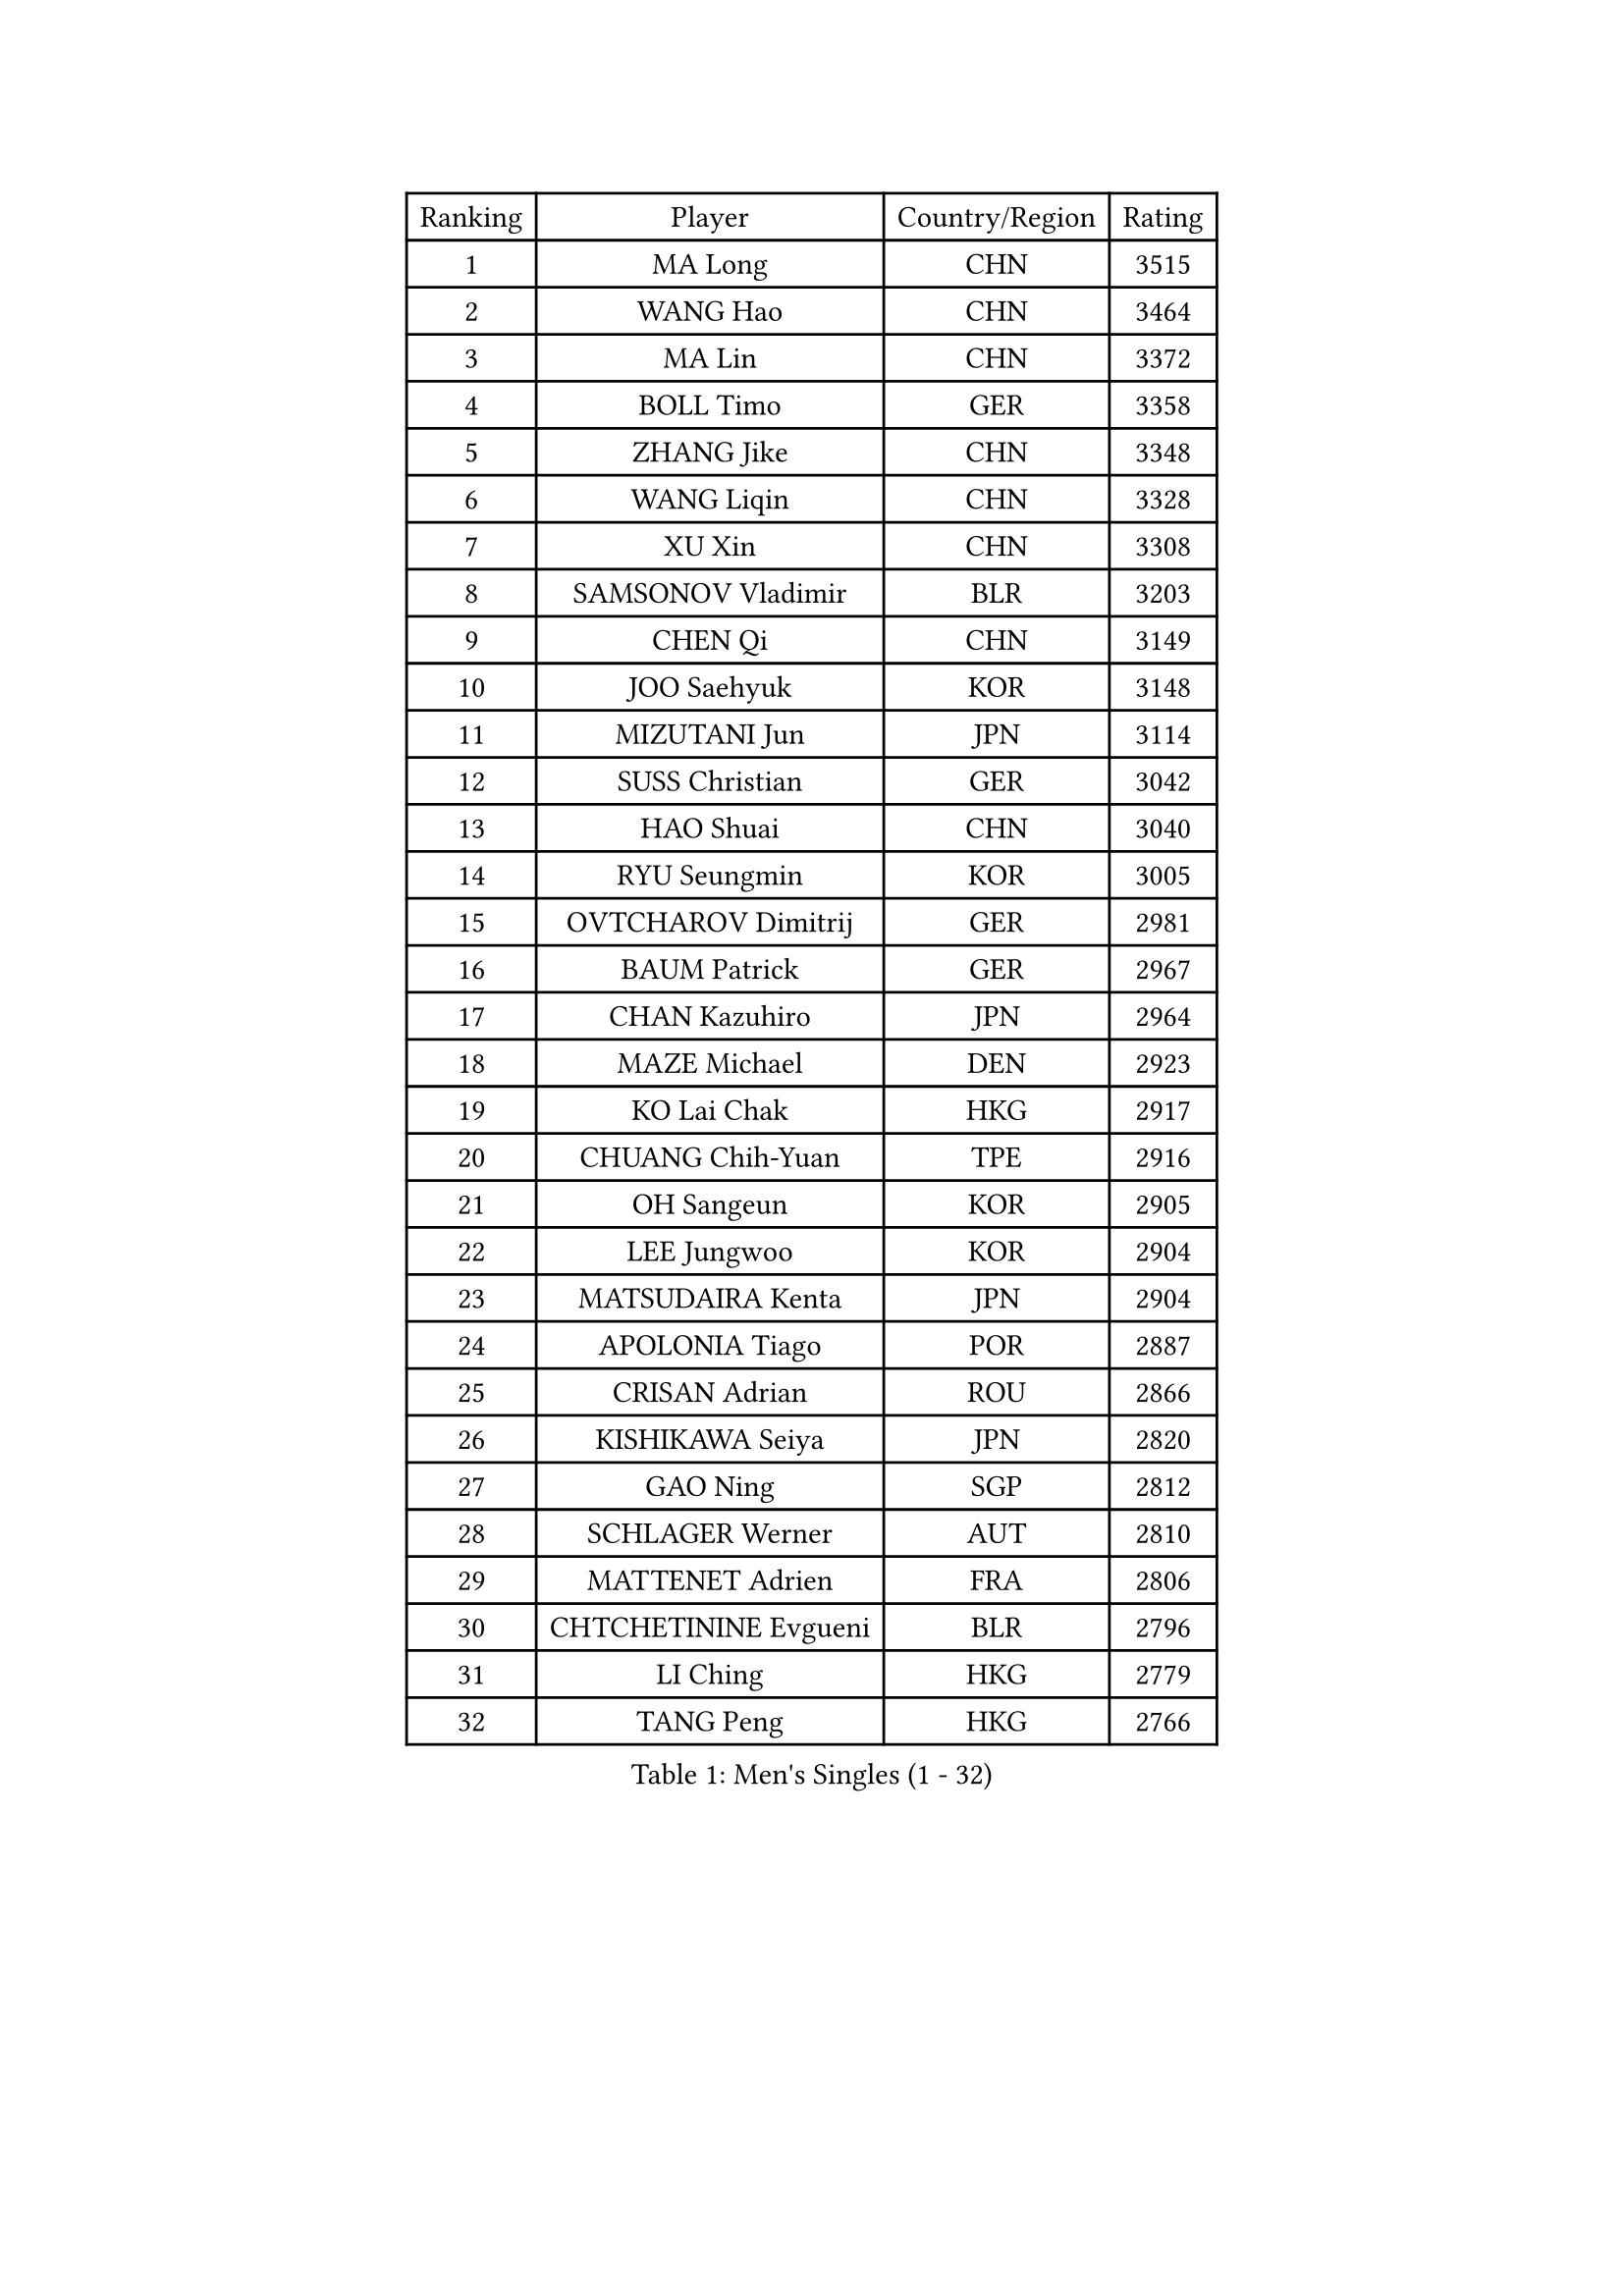 
#set text(font: ("Courier New", "NSimSun"))
#figure(
  caption: "Men's Singles (1 - 32)",
    table(
      columns: 4,
      [Ranking], [Player], [Country/Region], [Rating],
      [1], [MA Long], [CHN], [3515],
      [2], [WANG Hao], [CHN], [3464],
      [3], [MA Lin], [CHN], [3372],
      [4], [BOLL Timo], [GER], [3358],
      [5], [ZHANG Jike], [CHN], [3348],
      [6], [WANG Liqin], [CHN], [3328],
      [7], [XU Xin], [CHN], [3308],
      [8], [SAMSONOV Vladimir], [BLR], [3203],
      [9], [CHEN Qi], [CHN], [3149],
      [10], [JOO Saehyuk], [KOR], [3148],
      [11], [MIZUTANI Jun], [JPN], [3114],
      [12], [SUSS Christian], [GER], [3042],
      [13], [HAO Shuai], [CHN], [3040],
      [14], [RYU Seungmin], [KOR], [3005],
      [15], [OVTCHAROV Dimitrij], [GER], [2981],
      [16], [BAUM Patrick], [GER], [2967],
      [17], [CHAN Kazuhiro], [JPN], [2964],
      [18], [MAZE Michael], [DEN], [2923],
      [19], [KO Lai Chak], [HKG], [2917],
      [20], [CHUANG Chih-Yuan], [TPE], [2916],
      [21], [OH Sangeun], [KOR], [2905],
      [22], [LEE Jungwoo], [KOR], [2904],
      [23], [MATSUDAIRA Kenta], [JPN], [2904],
      [24], [APOLONIA Tiago], [POR], [2887],
      [25], [CRISAN Adrian], [ROU], [2866],
      [26], [KISHIKAWA Seiya], [JPN], [2820],
      [27], [GAO Ning], [SGP], [2812],
      [28], [SCHLAGER Werner], [AUT], [2810],
      [29], [MATTENET Adrien], [FRA], [2806],
      [30], [CHTCHETININE Evgueni], [BLR], [2796],
      [31], [LI Ching], [HKG], [2779],
      [32], [TANG Peng], [HKG], [2766],
    )
  )#pagebreak()

#set text(font: ("Courier New", "NSimSun"))
#figure(
  caption: "Men's Singles (33 - 64)",
    table(
      columns: 4,
      [Ranking], [Player], [Country/Region], [Rating],
      [33], [JIANG Tianyi], [HKG], [2752],
      [34], [GARDOS Robert], [AUT], [2751],
      [35], [PROKOPCOV Dmitrij], [CZE], [2748],
      [36], [FREITAS Marcos], [POR], [2745],
      [37], [CHEN Weixing], [AUT], [2739],
      [38], [ACHANTA Sharath Kamal], [IND], [2737],
      [39], [SMIRNOV Alexey], [RUS], [2725],
      [40], [YOSHIDA Kaii], [JPN], [2718],
      [41], [CHO Eonrae], [KOR], [2711],
      [42], [LEGOUT Christophe], [FRA], [2696],
      [43], [PERSSON Jorgen], [SWE], [2695],
      [44], [HE Zhiwen], [ESP], [2695],
      [45], [SKACHKOV Kirill], [RUS], [2689],
      [46], [YANG Zi], [SGP], [2683],
      [47], [YOON Jaeyoung], [KOR], [2681],
      [48], [SIMONCIK Josef], [CZE], [2680],
      [49], [GIONIS Panagiotis], [GRE], [2678],
      [50], [KIM Junghoon], [KOR], [2677],
      [51], [STEGER Bastian], [GER], [2659],
      [52], [JEOUNG Youngsik], [KOR], [2657],
      [53], [FEJER-KONNERTH Zoltan], [GER], [2644],
      [54], [GERELL Par], [SWE], [2642],
      [55], [JANG Song Man], [PRK], [2640],
      [56], [SVENSSON Robert], [SWE], [2635],
      [57], [PRIMORAC Zoran], [CRO], [2633],
      [58], [LIN Ju], [DOM], [2628],
      [59], [SEO Hyundeok], [KOR], [2624],
      [60], [CHEUNG Yuk], [HKG], [2615],
      [61], [KREANGA Kalinikos], [GRE], [2607],
      [62], [TOKIC Bojan], [SLO], [2605],
      [63], [JAKAB Janos], [HUN], [2600],
      [64], [WANG Zengyi], [POL], [2599],
    )
  )#pagebreak()

#set text(font: ("Courier New", "NSimSun"))
#figure(
  caption: "Men's Singles (65 - 96)",
    table(
      columns: 4,
      [Ranking], [Player], [Country/Region], [Rating],
      [65], [KORBEL Petr], [CZE], [2591],
      [66], [BENTSEN Allan], [DEN], [2587],
      [67], [KUZMIN Fedor], [RUS], [2584],
      [68], [KOSOWSKI Jakub], [POL], [2583],
      [69], [HOU Yingchao], [CHN], [2582],
      [70], [BLASZCZYK Lucjan], [POL], [2566],
      [71], [UEDA Jin], [JPN], [2566],
      [72], [MACHADO Carlos], [ESP], [2563],
      [73], [LUNDQVIST Jens], [SWE], [2562],
      [74], [KARAKASEVIC Aleksandar], [SRB], [2548],
      [75], [SAIVE Jean-Michel], [BEL], [2537],
      [76], [LEE Jungsam], [KOR], [2536],
      [77], [PITCHFORD Liam], [ENG], [2534],
      [78], [KEINATH Thomas], [SVK], [2531],
      [79], [LEE Sang Su], [KOR], [2526],
      [80], [KASAHARA Hiromitsu], [JPN], [2526],
      [81], [GACINA Andrej], [CRO], [2520],
      [82], [ZHMUDENKO Yaroslav], [UKR], [2513],
      [83], [KAN Yo], [JPN], [2513],
      [84], [LI Ping], [QAT], [2513],
      [85], [KIM Hyok Bong], [PRK], [2499],
      [86], [WU Chih-Chi], [TPE], [2492],
      [87], [TAN Ruiwu], [CRO], [2490],
      [88], [KOSIBA Daniel], [HUN], [2484],
      [89], [LEBESSON Emmanuel], [FRA], [2483],
      [90], [HABESOHN Daniel], [AUT], [2483],
      [91], [RUBTSOV Igor], [RUS], [2481],
      [92], [SALIFOU Abdel-Kader], [FRA], [2479],
      [93], [GORAK Daniel], [POL], [2477],
      [94], [KIM Minseok], [KOR], [2472],
      [95], [MONTEIRO Joao], [POR], [2463],
      [96], [VRABLIK Jiri], [CZE], [2461],
    )
  )#pagebreak()

#set text(font: ("Courier New", "NSimSun"))
#figure(
  caption: "Men's Singles (97 - 128)",
    table(
      columns: 4,
      [Ranking], [Player], [Country/Region], [Rating],
      [97], [VANG Bora], [TUR], [2458],
      [98], [DRINKHALL Paul], [ENG], [2450],
      [99], [CANTERO Jesus], [ESP], [2447],
      [100], [LIU Song], [ARG], [2437],
      [101], [FEGERL Stefan], [AUT], [2425],
      [102], [SHIBAEV Alexander], [RUS], [2415],
      [103], [ELOI Damien], [FRA], [2415],
      [104], [VLASOV Grigory], [RUS], [2407],
      [105], [LEE Jinkwon], [KOR], [2386],
      [106], [SUCH Bartosz], [POL], [2381],
      [107], [BURGIS Matiss], [LAT], [2380],
      [108], [JUZBASIC Ivan], [CRO], [2377],
      [109], [LASHIN El-Sayed], [EGY], [2376],
      [110], [ASSAR Omar], [EGY], [2374],
      [111], [JEVTOVIC Marko], [SRB], [2372],
      [112], [HENZELL William], [AUS], [2367],
      [113], [HUANG Sheng-Sheng], [TPE], [2367],
      [114], [PETO Zsolt], [SRB], [2361],
      [115], [MADRID Marcos], [MEX], [2359],
      [116], [LI Ahmet], [TUR], [2353],
      [117], [LASAN Sas], [SLO], [2351],
      [118], [HAN Jimin], [KOR], [2348],
      [119], [BAGGALEY Andrew], [ENG], [2345],
      [120], [SALEH Ahmed], [EGY], [2343],
      [121], [#text(gray, "MONRAD Martin")], [DEN], [2340],
      [122], [DIDUKH Oleksandr], [UKR], [2333],
      [123], [TAKAKIWA Taku], [JPN], [2329],
      [124], [LEUNG Chu Yan], [HKG], [2325],
      [125], [RI Chol Guk], [PRK], [2323],
      [126], [MENGEL Steffen], [GER], [2306],
      [127], [FILUS Ruwen], [GER], [2303],
      [128], [BARDON Michal], [SVK], [2298],
    )
  )